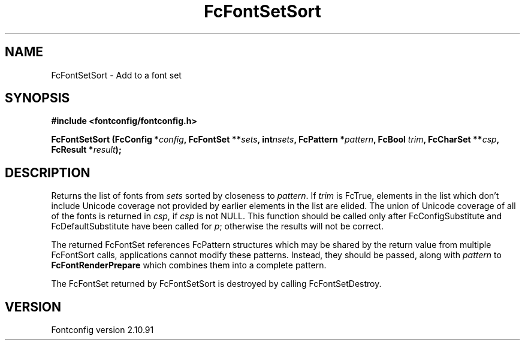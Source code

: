 .\" auto-generated by docbook2man-spec from docbook-utils package
.TH "FcFontSetSort" "3" "10 1月 2013" "" ""
.SH NAME
FcFontSetSort \- Add to a font set
.SH SYNOPSIS
.nf
\fB#include <fontconfig/fontconfig.h>
.sp
FcFontSetSort (FcConfig *\fIconfig\fB, FcFontSet **\fIsets\fB, int\fInsets\fB, FcPattern *\fIpattern\fB, FcBool \fItrim\fB, FcCharSet **\fIcsp\fB, FcResult *\fIresult\fB);
.fi\fR
.SH "DESCRIPTION"
.PP
Returns the list of fonts from \fIsets\fR
sorted by closeness to \fIpattern\fR\&. 
If \fItrim\fR is FcTrue,
elements in the list which don't include Unicode coverage not provided by
earlier elements in the list are elided. The union of Unicode coverage of
all of the fonts is returned in \fIcsp\fR,
if \fIcsp\fR is not NULL. This function
should be called only after FcConfigSubstitute and FcDefaultSubstitute have
been called for \fIp\fR;
otherwise the results will not be correct.
.PP
The returned FcFontSet references FcPattern structures which may be shared
by the return value from multiple FcFontSort calls, applications cannot
modify these patterns. Instead, they should be passed, along with
\fIpattern\fR to
\fBFcFontRenderPrepare\fR which combines them into a complete pattern.
.PP
The FcFontSet returned by FcFontSetSort is destroyed by calling FcFontSetDestroy.
.SH "VERSION"
.PP
Fontconfig version 2.10.91
